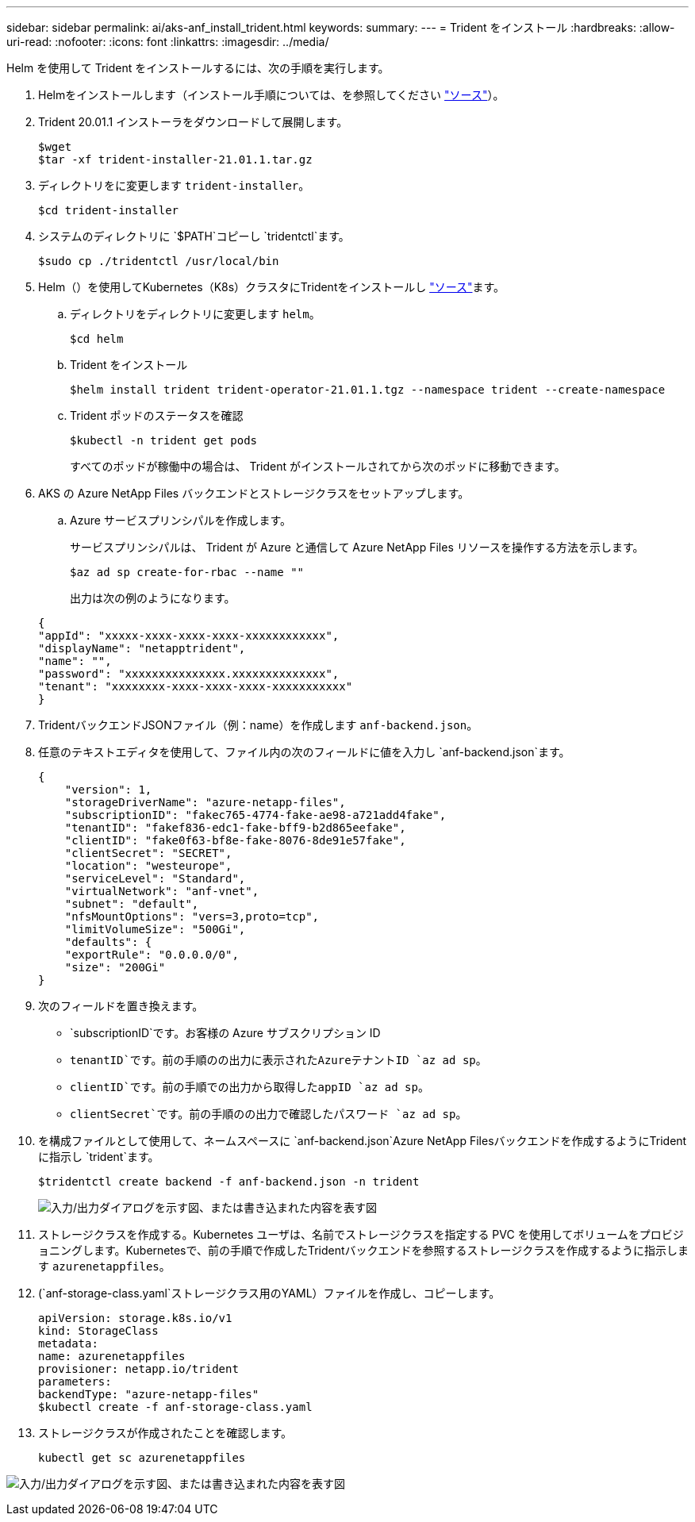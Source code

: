 ---
sidebar: sidebar 
permalink: ai/aks-anf_install_trident.html 
keywords:  
summary:  
---
= Trident をインストール
:hardbreaks:
:allow-uri-read: 
:nofooter: 
:icons: font
:linkattrs: 
:imagesdir: ../media/


[role="lead"]
Helm を使用して Trident をインストールするには、次の手順を実行します。

. Helmをインストールします（インストール手順については、を参照してください https://helm.sh/docs/intro/install/["ソース"^]）。
. Trident 20.01.1 インストーラをダウンロードして展開します。
+
....
$wget
$tar -xf trident-installer-21.01.1.tar.gz
....
. ディレクトリをに変更します `trident-installer`。
+
....
$cd trident-installer
....
. システムのディレクトリに `$PATH`コピーし `tridentctl`ます。
+
....
$sudo cp ./tridentctl /usr/local/bin
....
. Helm（）を使用してKubernetes（K8s）クラスタにTridentをインストールし https://scaleoutsean.github.io/2021/02/02/trident-21.01-install-with-helm-on-netapp-hci.html["ソース"^]ます。
+
.. ディレクトリをディレクトリに変更します `helm`。
+
....
$cd helm
....
.. Trident をインストール
+
....
$helm install trident trident-operator-21.01.1.tgz --namespace trident --create-namespace
....
.. Trident ポッドのステータスを確認
+
....
$kubectl -n trident get pods
....
+
すべてのポッドが稼働中の場合は、 Trident がインストールされてから次のポッドに移動できます。



. AKS の Azure NetApp Files バックエンドとストレージクラスをセットアップします。
+
.. Azure サービスプリンシパルを作成します。
+
サービスプリンシパルは、 Trident が Azure と通信して Azure NetApp Files リソースを操作する方法を示します。

+
....
$az ad sp create-for-rbac --name ""
....
+
出力は次の例のようになります。

+
....
{
"appId": "xxxxx-xxxx-xxxx-xxxx-xxxxxxxxxxxx", 
"displayName": "netapptrident", 
"name": "", 
"password": "xxxxxxxxxxxxxxx.xxxxxxxxxxxxxx", 
"tenant": "xxxxxxxx-xxxx-xxxx-xxxx-xxxxxxxxxxx"
} 
....


. TridentバックエンドJSONファイル（例：name）を作成します `anf-backend.json`。
. 任意のテキストエディタを使用して、ファイル内の次のフィールドに値を入力し `anf-backend.json`ます。
+
....
{
    "version": 1,
    "storageDriverName": "azure-netapp-files",
    "subscriptionID": "fakec765-4774-fake-ae98-a721add4fake",
    "tenantID": "fakef836-edc1-fake-bff9-b2d865eefake",
    "clientID": "fake0f63-bf8e-fake-8076-8de91e57fake",
    "clientSecret": "SECRET",
    "location": "westeurope",
    "serviceLevel": "Standard",
    "virtualNetwork": "anf-vnet",
    "subnet": "default",
    "nfsMountOptions": "vers=3,proto=tcp",
    "limitVolumeSize": "500Gi",
    "defaults": {
    "exportRule": "0.0.0.0/0",
    "size": "200Gi"
}
....
. 次のフィールドを置き換えます。
+
** `subscriptionID`です。お客様の Azure サブスクリプション ID
** `tenantID`です。前の手順のの出力に表示されたAzureテナントID `az ad sp`。
** `clientID`です。前の手順での出力から取得したappID `az ad sp`。
** `clientSecret`です。前の手順のの出力で確認したパスワード `az ad sp`。


. を構成ファイルとして使用して、ネームスペースに `anf-backend.json`Azure NetApp Filesバックエンドを作成するようにTridentに指示し `trident`ます。
+
....
$tridentctl create backend -f anf-backend.json -n trident
....
+
image:aks-anf_image8.png["入力/出力ダイアログを示す図、または書き込まれた内容を表す図"]

. ストレージクラスを作成する。Kubernetes ユーザは、名前でストレージクラスを指定する PVC を使用してボリュームをプロビジョニングします。Kubernetesで、前の手順で作成したTridentバックエンドを参照するストレージクラスを作成するように指示します `azurenetappfiles`。
. (`anf-storage-class.yaml`ストレージクラス用のYAML）ファイルを作成し、コピーします。
+
....
apiVersion: storage.k8s.io/v1
kind: StorageClass
metadata:
name: azurenetappfiles
provisioner: netapp.io/trident
parameters:
backendType: "azure-netapp-files"
$kubectl create -f anf-storage-class.yaml
....
. ストレージクラスが作成されたことを確認します。
+
....
kubectl get sc azurenetappfiles
....


image:aks-anf_image9.png["入力/出力ダイアログを示す図、または書き込まれた内容を表す図"]

